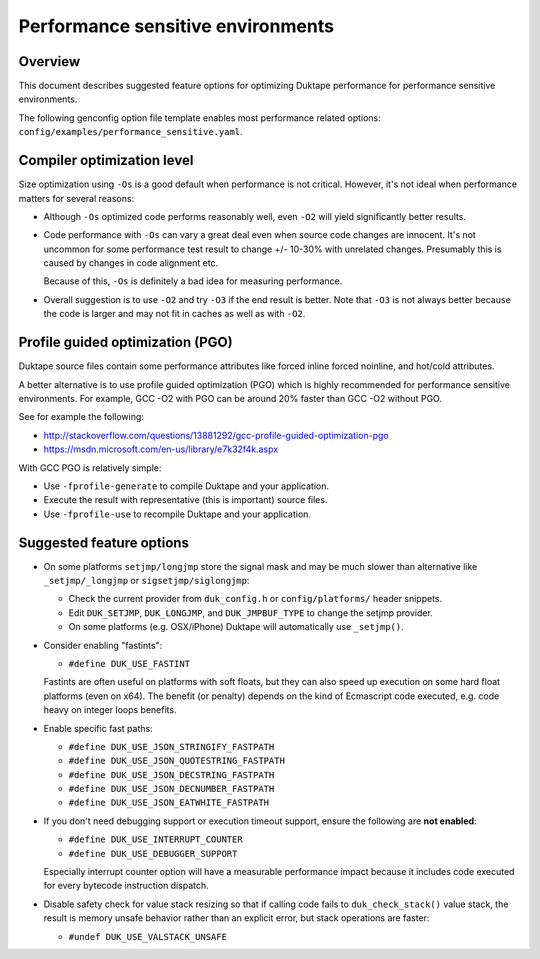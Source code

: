 ==================================
Performance sensitive environments
==================================

Overview
========

This document describes suggested feature options for optimizing Duktape
performance for performance sensitive environments.

The following genconfig option file template enables most performance
related options: ``config/examples/performance_sensitive.yaml``.

Compiler optimization level
===========================

Size optimization using ``-Os`` is a good default when performance is
not critical.  However, it's not ideal when performance matters for
several reasons:

* Although ``-Os`` optimized code performs reasonably well, even
  ``-O2`` will yield significantly better results.

* Code performance with ``-Os`` can vary a great deal even when source
  code changes are innocent.  It's not uncommon for some performance
  test result to change +/- 10-30% with unrelated changes.  Presumably
  this is caused by changes in code alignment etc.

  Because of this, ``-Os`` is definitely a bad idea for measuring
  performance.

* Overall suggestion is to use ``-O2`` and try ``-O3`` if the end result
  is better.  Note that ``-O3`` is not always better because the code is
  larger and may not fit in caches as well as with ``-O2``.

Profile guided optimization (PGO)
=================================

Duktape source files contain some performance attributes like forced inline
forced noinline, and hot/cold attributes.

A better alternative is to use profile guided optimization (PGO) which is
highly recommended for performance sensitive environments.  For example,
GCC -O2 with PGO can be around 20% faster than GCC -O2 without PGO.

See for example the following:

* http://stackoverflow.com/questions/13881292/gcc-profile-guided-optimization-pgo

* https://msdn.microsoft.com/en-us/library/e7k32f4k.aspx

With GCC PGO is relatively simple:

* Use ``-fprofile-generate`` to compile Duktape and your application.

* Execute the result with representative (this is important) source files.

* Use ``-fprofile-use`` to recompile Duktape and your application.

Suggested feature options
=========================

* On some platforms ``setjmp/longjmp`` store the signal mask and may be
  much slower than alternative like ``_setjmp/_longjmp`` or
  ``sigsetjmp/siglongjmp``:

  - Check the current provider from ``duk_config.h`` or ``config/platforms/``
    header snippets.

  - Edit ``DUK_SETJMP``, ``DUK_LONGJMP``, and ``DUK_JMPBUF_TYPE`` to change
    the setjmp provider.

  - On some platforms (e.g. OSX/iPhone) Duktape will automatically use
    ``_setjmp()``.

* Consider enabling "fastints":

  - ``#define DUK_USE_FASTINT``

  Fastints are often useful on platforms with soft floats, but they can also
  speed up execution on some hard float platforms (even on x64).  The benefit
  (or penalty) depends on the kind of Ecmascript code executed, e.g. code
  heavy on integer loops benefits.

* Enable specific fast paths:

  - ``#define DUK_USE_JSON_STRINGIFY_FASTPATH``

  - ``#define DUK_USE_JSON_QUOTESTRING_FASTPATH``

  - ``#define DUK_USE_JSON_DECSTRING_FASTPATH``

  - ``#define DUK_USE_JSON_DECNUMBER_FASTPATH``

  - ``#define DUK_USE_JSON_EATWHITE_FASTPATH``

* If you don't need debugging support or execution timeout support, ensure
  the following are **not enabled**:

  - ``#define DUK_USE_INTERRUPT_COUNTER``

  - ``#define DUK_USE_DEBUGGER_SUPPORT``

  Especially interrupt counter option will have a measurable performance
  impact because it includes code executed for every bytecode instruction
  dispatch.

* Disable safety check for value stack resizing so that if calling code
  fails to ``duk_check_stack()`` value stack, the result is memory unsafe
  behavior rather than an explicit error, but stack operations are faster:

  - ``#undef DUK_USE_VALSTACK_UNSAFE``
